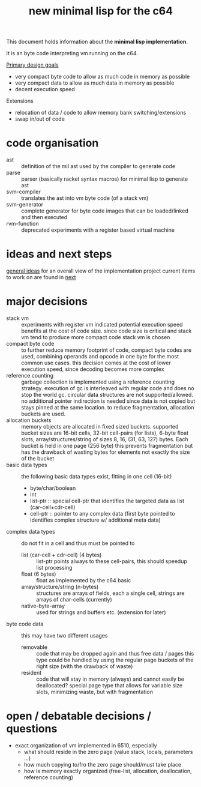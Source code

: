 #+title: new minimal lisp for the c64

This document holds information about the *minimal lisp implementation*.

It is an byte code interpreting vm running on the c64.

_Primary design goals_
- very compact byte code  to allow as much code in memory as possible
- very compact data       to allow as much data in memory as possible
- decent execution speed

Extensions
- relocation of data / code to allow memory bank switching/extensions
- swap in/out of code

* code organisation
- ast :: definition of the mil ast used by the compiler to generate code
- parse :: parser (basically racket syntax macros) for minimal lisp to generate ast
- svm-compiler :: translates the ast into vm byte code (of a stack vm)
- svm-generator :: complete generator for byte code images that can be loaded/linked and then executed
- rvm-function :: deprecated experiments with a register based virtual machine

* ideas and next steps
[[file:~/repo/+1/6510/mil.readlist.org::*general ideas][general ideas]] for an overall view of the implementation project
current items to work on are found in [[file:~/repo/+1/6510/mil.readlist.org::*next][next]]

* major decisions
- stack vm :: experiments with register vm indicated potential execution speed benefits at the cost of code size. since code size is
  critical and stack vm tend to produce more compact code stack vm is chosen
- compact byte code :: to further reduce memory footprint of code, compact byte codes are used, combining operands and opcode in one byte
  for the most common use cases. this decision comes at the cost of lower execution speed, since decoding becomes more complex
- reference counting :: garbage collection is implemented using a reference counting strategy. execution of gc is interleaved with regular
  code and does no stop the world gc. circular data structures are not supported/allowed. no additional pointer indirection is needed since
  data is not copied but stays pinned at the same location. to reduce fragmentation, allocation buckets are used.
- allocation buckets :: memory objects are allocated in fixed sized buckets. supported bucket sizes are 16-bit cells, 32-bit cell-pairs (for
  lists), 6-byte float slots, array/structures/string of sizes 8, 16, (31, 63, 127) bytes. Each bucket is held in one page (256 byte)
  this prevents fragmentation but has the drawback of wasting bytes for elements not exactly the size of the bucket
- basic data types :: the following basic data types exist, fitting in one cell (16-bit)
  - byte/char/boolean
  - int
  - list-ptr :: special cell-ptr that identifies the targeted data as list (car-cell+cdr-cell)
  - cell-ptr :: pointer to any complex data (first byte pointed to identifies complex structure w/ additional meta data)
- complex data types :: do not fit in a cell and thus must be pointed to
  - list (car-cell + cdr-cell) (4 bytes) :: list-ptr points always to these cell-pairs, this should speedup list processing
  - float (6 bytes) :: float as implemented by the c64 basic
  - array/structure/string (n-bytes) :: structures are arrays of fields, each a single cell, strings are arrays of char-cells (currently)
  - native-byte-array :: used for strings and buffers etc. (extension for later)
- byte code data :: this may have two different usages
  - removable :: code that may be dropped again and thus free data / pages
    this type could be handled by using the regular page buckets of the right size (with the drawback of waste)
  - resident :: code that will stay in memory (always) and cannot easily be deallocated?
    special page type that allows for variable size slots, minimizing waste, but with fragmentation

* open / debatable  decisions / questions
- exact organization of vm implemented in 6510, especially
  - what should reside in the zero page (value stack, locals, parameters ...)
  - how much copying to/fro the zero page should/must take place
  - how is memory exactly organized (free-list, allocation, deallocation, reference counting)
